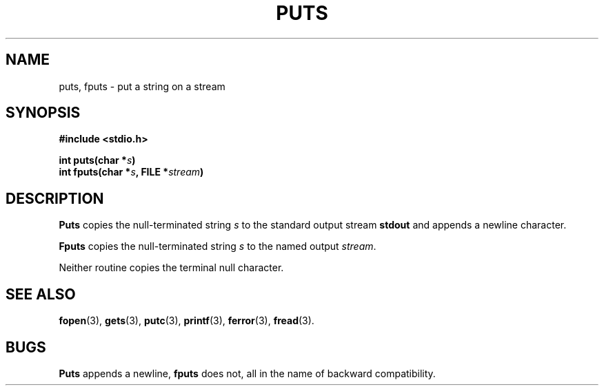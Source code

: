.\"	@(#)puts.3s	6.1 (Berkeley) 5/15/85
.\"
.TH PUTS 3  "May 15, 1985"
.AT 3
.SH NAME
puts, fputs \- put a string on a stream
.SH SYNOPSIS
.nf
.ft B
#include <stdio.h>

int puts(char *\fIs\fP)
int fputs(char *\fIs\fP, FILE *\fIstream\fP)
.ft P
.fi
.SH DESCRIPTION
.B Puts
copies the null-terminated string
.I s
to the standard output stream
.B stdout
and appends a
newline character.
.PP
.B Fputs
copies the null-terminated string
.I s
to the named output
.IR stream .
.PP
Neither routine copies the terminal null character.
.SH "SEE ALSO"
.BR fopen (3),
.BR gets (3),
.BR putc (3),
.BR printf (3),
.BR ferror (3),
.BR fread (3).
.SH BUGS
.B Puts
appends a newline,
.B fputs
does not, all in the name of backward compatibility.
